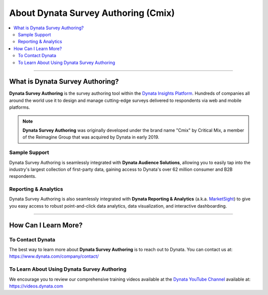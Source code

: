 #######################################
About Dynata Survey Authoring (Cmix)
#######################################

.. contents::
  :local:
  :depth: 2
  :backlinks: entry

----------

************************************
What is Dynata Survey Authoring?
************************************

**Dynata Survey Authoring** is the survey authoring tool within the
`Dynata Insights Platform <https://www.dynata.com/dynata-insights-platform/>`_.
Hundreds of companies all around the world use it to design and manage
cutting-edge surveys delivered to respondents via web and mobile platforms.

.. raw:: html

    <div style="position: relative; padding-bottom: 5%; height: 0; overflow: hidden; max-width: 100%; height: auto;">
        <iframe width="560" height="315" src="https://www.youtube.com/embed/vpfqifCRAWg" frameborder="0" allow="accelerometer; encrypted-media; gyroscope; picture-in-picture"></iframe>
    </div>

.. note::

  **Dynata Survey Authoring** was originally developed under the brand name
  "Cmix" by Critical Mix, a member of the Reimagine Group that was acquired by
  Dynata in early 2019.

Sample Support
=================

Dynata Survey Authoring is seamlessly integrated with
**Dynata Audience Solutions**, allowing you to easily tap into the industry's
largest collection of first-party data, gaining access to Dynata's over 62 million
consumer and B2B respondents.

Reporting & Analytics
============================

Dynata Survey Authoring is also seamlessly integrated with
**Dynata Reporting & Analytics** (a.k.a.
`MarketSight <https://www.marketsight.com>`_) to give you easy access to robust
point-and-click data analytics, data visualization, and interactive dashboarding.

---------------------

***************************
How Can I Learn More?
***************************

To Contact Dynata
====================

The best way to learn more about **Dynata Survey Authoring** is to reach out
to Dynata. You can contact us at: https://www.dynata.com/company/contact/

To Learn About Using Dynata Survey Authoring
================================================

We encourage you to review our comprehensive training videos available at the
`Dynata YouTube Channel <https://videos.dynata.com>`_ available at:
https://videos.dynata.com
